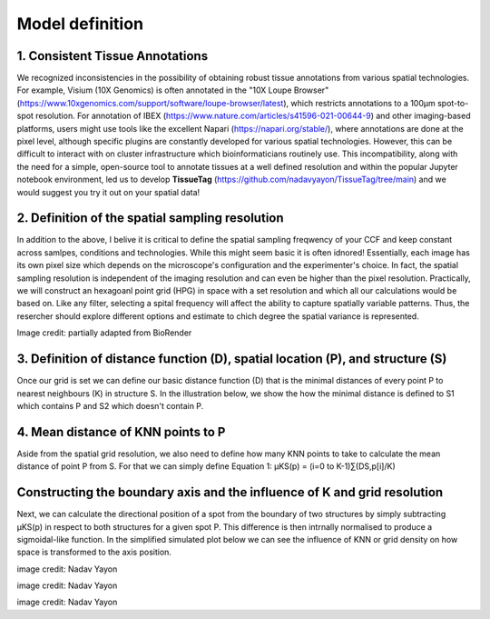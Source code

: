 Model definition
=====
1. Consistent Tissue Annotations
------------ 
We recognized inconsistencies in the possibility of obtaining robust tissue annotations from various spatial technologies. For example, Visium (10X Genomics) is often annotated in the "10X Loupe Browser" (https://www.10xgenomics.com/support/software/loupe-browser/latest), which restricts annotations to a 100µm spot-to-spot resolution. For annotation of IBEX (https://www.nature.com/articles/s41596-021-00644-9) and other imaging-based platforms, users might use tools like the excellent Napari (https://napari.org/stable/), where annotations are done at the pixel level, although specific plugins are constantly developed for various spatial technologies. However, this can be difficult to interact with on cluster infrastructure which bioinformaticians routinely use. This incompatibility, along with the need for a simple, open-source tool to annotate tissues at a well defined resolution and within the popular Jupyter notebook environment, led us to develop **TissueTag** (https://github.com/nadavyayon/TissueTag/tree/main) and we would suggest you try it out on your spatial data!

2. Definition of the spatial sampling resolution
---------------
In addition to the above, I belive it is critical to define the spatial sampling freqwency of your CCF and keep constant across samlpes, conditions and technologies. While this might seem basic it is often idnored! Essentially, each image has its own pixel size which depends on the microscope's configuration and the experimenter's choice. In fact, the spatial sampling resolution is independent of the imaging resolution and can even be higher than the pixel resolution. Practically, we will construct an hexagoanl point grid (HPG) in space with a set resolution and which all our calculations would be based on. Like any filter, selecting a spital frequency will affect the ability to capture spatially variable patterns. Thus, the resercher should explore different options and estimate to chich degree the spatial variance is represented. 

.. image:: images/grid_illustration.png
   :width: 60%
Image credit: partially adapted from BioRender

3. Definition of distance function (D), spatial location (P), and structure (S) 
---------------
Once our grid is set we can define our basic distance function (D) that is the minimal distances of every point P to nearest neighbours (K) in structure S. In the illustration below, we show the how the minimal distance is defined to S1 which contains P and S2 which doesn't contain P. 

.. image:: images/D_definition.png
   :width: 100%

.. image:: images/grid_space_3.PNG
   :width: 100%

4. Mean distance of KNN points to P
-------------
Aside from the spatial grid resolution, we also need to define how many KNN points to take to calculate the mean distance of point P from S. 
For that we can simply define Equation 1:  µKS(p) = (i=0 to K-1)∑(DS,p[i]/K) 

Constructing the boundary axis and the influence of K and grid resolution
--------------
Next, we can calculate the directional position of a spot from the boundary of two structures by simply subtracting µKS(p) in respect to both structures for a given spot P. 
This difference is then intrnally normalised to produce a sigmoidal-like function. 
In the simplified simulated plot below we can see the influence of KNN or grid density on how space is transformed to the axis position. 



.. image:: images/changing_grid.png
   :width: 50%
image credit: Nadav Yayon


.. image:: images/changing_k.png
   :width: 100%
image credit: Nadav Yayon



.. image:: images/matrix_K_sp.png
   :width: 100%
image credit: Nadav Yayon





